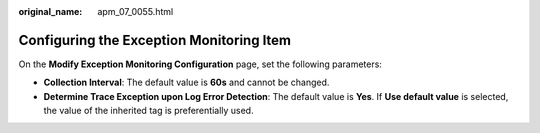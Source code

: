 :original_name: apm_07_0055.html

.. _apm_07_0055:

Configuring the Exception Monitoring Item
=========================================

On the **Modify Exception Monitoring Configuration** page, set the following parameters:

-  **Collection Interval**: The default value is **60s** and cannot be changed.
-  **Determine Trace Exception upon Log Error Detection**: The default value is **Yes**. If **Use default value** is selected, the value of the inherited tag is preferentially used.
